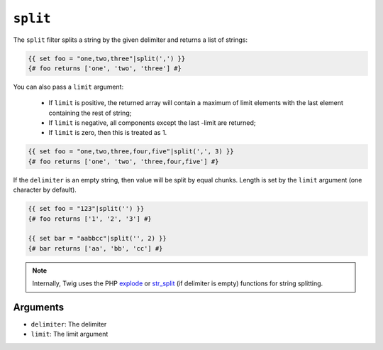 ``split``
=========

.. versionadded:: 1.10.3
    The split filter was added in Twig 1.10.3.

The ``split`` filter splits a string by the given delimiter and returns a list
of strings:

.. code-block:: jinja

    {{ set foo = "one,two,three"|split(',') }}
    {# foo returns ['one', 'two', 'three'] #}

You can also pass a ``limit`` argument:

 * If ``limit`` is positive, the returned array will contain a maximum of
   limit elements with the last element containing the rest of string;

 * If ``limit`` is negative, all components except the last -limit are
   returned;

 * If ``limit`` is zero, then this is treated as 1.

.. code-block:: jinja

    {{ set foo = "one,two,three,four,five"|split(',', 3) }}
    {# foo returns ['one', 'two', 'three,four,five'] #}

If the ``delimiter`` is an empty string, then value will be split by equal
chunks. Length is set by the ``limit`` argument (one character by default).

.. code-block:: jinja

    {{ set foo = "123"|split('') }}
    {# foo returns ['1', '2', '3'] #}

    {{ set bar = "aabbcc"|split('', 2) }}
    {# bar returns ['aa', 'bb', 'cc'] #}

.. note::

    Internally, Twig uses the PHP `explode`_ or `str_split`_ (if delimiter is
    empty) functions for string splitting.

Arguments
---------

* ``delimiter``: The delimiter
* ``limit``:     The limit argument

.. _`explode`:   http://php.net/explode
.. _`str_split`: http://php.net/str_split
